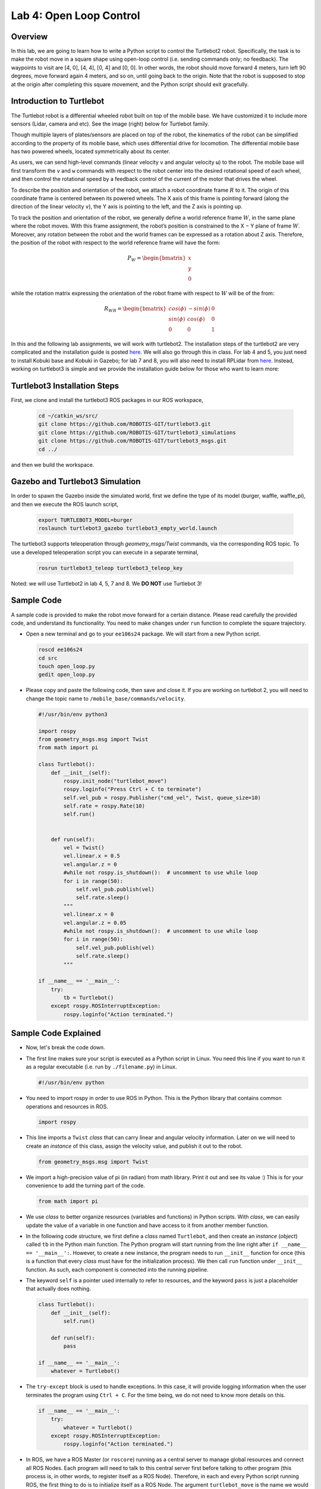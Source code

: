 Lab 4: Open Loop Control
========================

Overview
--------

In this lab, we are going to learn how to write a Python script to control the Turtlebot2 robot. Specifically, the task is to make the robot move in a square shape using open-loop control 
(i.e. sending commands only; no feedback). 
The waypoints to visit are [4, 0], [4, 4], [0, 4] and [0, 0]. 
In other words, the robot should move forward 4 meters, turn left 90 degrees, 
move forward again 4 meters, and so on, until going back to the origin. 
Note that the robot is supposed to stop at the origin after completing this square movement,
and the Python script should exit gracefully. 


Introduction to Turtlebot
-------------------------

The Turtlebot robot is a differential wheeled robot built on top of the mobile base. 
We have customized it to include more sensors (Lidar, camera and etc).
See the image (right) below for Turtlebot family. 

Though multiple layers of plates/sensors are placed on top of the robot, 
the kinematics of the robot can be simplified according to the property 
of its mobile base, which uses differential drive for locomotion.
The differential mobile base has two powered wheels, located symmetrically about its center. 

As users, we can send high-level commands (linear velocity ``v`` and angular velocity ``ω``) 
to the robot. The mobile base will first transform the ``v`` and ``w`` commands with respect to the 
robot center into the desired rotational speed of each wheel, and then control the rotational
speed by a feedback control of the current of the motor that drives the wheel. 

.. image:: pics/turtlebot_family.png
  :width: 53%
.. image:: pics/frame.png
  :width: 45%

To describe the position and orientation of the robot, 
we attach a robot coordinate frame :math:`R` to it. 
The origin of this coordinate frame is centered between its powered wheels. 
The X axis of this frame is pointing forward (along the direction of the linear velocity ``v``),
the Y axis is pointing to the left, and the Z axis is pointing up.

To track the position and orientation of the robot, we generally define a world 
reference frame :math:`W`, in the same plane where the robot moves. 
With this frame assignment, the robot’s position is constrained to the X − Y plane of frame :math:`W`. 
Moreover, any rotation between the robot and the world frames can be expressed 
as a rotation about Z axis. 
Therefore, the position of the robot with respect to the world reference frame will have the form:

.. math::

  P_W = 
  \begin{bmatrix}
  x    \\
  y    \\
  0     
  \end{bmatrix}

while the rotation matrix expressing the orientation of the robot frame 
with respect to :math:`W` will be of the from:

.. math::

  R_{WR} = 
  \begin{bmatrix}
  cos(\phi) & -sin(\phi) & 0  \\
  sin(\phi) & cos(\phi) & 0   \\
  0 & 0 & 1     
  \end{bmatrix}


In this and the following lab assignments, we will work with turtlebot2. The installation steps of the turtlebot2 are very complicated and the installation guide is posted `here <https://github.com/lineojcd/EE106/tree/main/Kobuki>`_. We will also go through this in class. For lab 4 and 5, you just need to install Kobuki base and Kobuki in Gazebo; for lab 7 and 8, you will also need to install RPLidar from `here <https://github.com/lineojcd/EE106/tree/main/RPLidar>`_. Instead, working on turtlebot3 is simple and we provide the installation guide below for those who want to learn more:

Turtlebot3 Installation Steps
----------------

First, we clone and install the turtlebot3 ROS packages in our ROS workspace,

  .. code-block:: bash

    cd ~/catkin_ws/src/
    git clone https://github.com/ROBOTIS-GIT/turtlebot3.git
    git clone https://github.com/ROBOTIS-GIT/turtlebot3_simulations
    git clone https://github.com/ROBOTIS-GIT/turtlebot3_msgs.git
    cd ../

and then we build the workspace.

Gazebo and Turtlebot3 Simulation
----------------

In order to spawn the Gazebo inside the simulated world, first we define the type of its model (burger, waffle, waffle_pi), and then we execute the ROS launch script,

  .. code-block:: bash

    export TURTLEBOT3_MODEL=burger
    roslaunch turtlebot3_gazebo turtlebot3_empty_world.launch

The turtlebot3 supports teleoperation through `geometry_msgs/Twist` commands, via the corresponding ROS topic. To use a developed teleoperation script you can execute in a separate terminal,

  .. code-block:: bash

    rosrun turtlebot3_teleop turtlebot3_teleop_key

Noted: we will use Turtlebot2 in lab 4, 5, 7 and 8. We **DO NOT** use Turtlebot 3!

Sample Code
-----------

A sample code is provided to make the robot move forward for a certain distance.
Please read carefully the provided code, and understand its functionality.
You need to make changes under ``run`` function to complete the square trajectory.

- Open a new terminal and go to your ``ee106s24`` package. 
  We will start from a new Python script.

  .. code-block:: bash

    roscd ee106s24
    cd src
    touch open_loop.py
    gedit open_loop.py

- Please copy and paste the following code, then save and close it. If you are working on turtlebot 2, you will need to change the topic name to ``/mobile_base/commands/velocity``.

  .. code-block:: python

    #!/usr/bin/env python3

    import rospy
    from geometry_msgs.msg import Twist
    from math import pi

    class Turtlebot():
        def __init__(self):
            rospy.init_node("turtlebot_move")
            rospy.loginfo("Press Ctrl + C to terminate")
            self.vel_pub = rospy.Publisher("cmd_vel", Twist, queue_size=10)
            self.rate = rospy.Rate(10)
            self.run()


        def run(self):
            vel = Twist()
            vel.linear.x = 0.5
            vel.angular.z = 0
            #while not rospy.is_shutdown():  # uncomment to use while loop
            for i in range(50):
                self.vel_pub.publish(vel)
                self.rate.sleep()
            """   
            vel.linear.x = 0
            vel.angular.z = 0.05
            #while not rospy.is_shutdown():  # uncomment to use while loop
            for i in range(50):
                self.vel_pub.publish(vel)
                self.rate.sleep()
            """

    if __name__ == '__main__':
        try:
            tb = Turtlebot()
        except rospy.ROSInterruptException:
            rospy.loginfo("Action terminated.")
  

Sample Code Explained
---------------------

- Now, let's break the code down.

- The first line makes sure your script is executed as a Python script in Linux.
  You need this line if you want to run it as a regular executable (i.e. run by ``./filename.py``) in Linux.
  
  .. code-block:: python

    #!/usr/bin/env python

- You need to import rospy in order to use ROS in Python.
  This is the Python library that contains common operations and resources in ROS.

  .. code-block:: python

    import rospy

- This line imports a ``Twist`` *class* that can carry linear and angular velocity information. 
  Later on we will need to create an *instance* of this class, 
  assign the velocity value, and publish it out to the robot.

  .. code-block:: python

    from geometry_msgs.msg import Twist

- We import a high-precision value of pi (in radian) from math library. Print it out and see its value :)
  This is for your convenience to add the turning part of the code.

  .. code-block:: python

    from math import pi

- We use *class* to better organize resources (variables and functions) in Python scripts.
  With *class*, we can easily update the value of a variable in one function and have access to it
  from another member function. 

- In the following code structure, we first define a *class* named ``Turtlebot``, and then create
  an *instance* (*object*) called ``tb`` in the Python main function.
  The Python program will start running from the line right after ``if __name__ == '__main__':``.
  However, to create a new instance, the program needs to run ``__init__`` function for once 
  (this is a function that every *class* must have for the initialization process).
  We then call ``run`` function under ``__init__`` function. 
  As such, each component is connected into the running pipeline. 
  
- The keyword ``self`` is a pointer used internally to refer to resources, and the keyword
  ``pass`` is just a placeholder that actually does nothing.

  .. code-block:: python
    
    class Turtlebot():
        def __init__(self):
            self.run()

        def run(self):
            pass

    if __name__ == '__main__':
        whatever = Turtlebot()

- The ``try-except`` block is used to handle exceptions. In this case, it will provide logging information
  when the user terminates the program using ``Ctrl + C``. 
  For the time being, we do not need to know more details on this.
  
  .. code-block:: python
    
    if __name__ == '__main__':
        try:
            whatever = Turtlebot()
        except rospy.ROSInterruptException:
            rospy.loginfo("Action terminated.")

- In ROS, we have a ROS Master (or ``roscore``) running as a central server to manage global resources
  and connect all ROS Nodes.
  Each program will need to talk to this central server first before talking to other program 
  (this process is, in other words, to register itself as a ROS Node). Therefore,
  in each and every Python script running ROS, the first thing to do is to initialize itself as a ROS Node. 
  The argument ``turtlebot_move`` is the name we would like to assign to this ROS Node. 

  .. code-block:: python

    rospy.init_node("turtlebot_move")

- What follows is a common logging function used in ROS. In addition to printing the message
  to screen (as what ``print`` function does in Python), it can also save the log in ROS 
  central server for further debugging purpose.

  .. code-block:: python

    rospy.loginfo("Press Ctrl + C to terminate")

- ROS Topic is a way that ROS Node communicates with each other for continuous data transmission. 
  (In this case, we keep sending velocity commands.)
  For one-time short communication, we also have ROS Service, which will not be covered in this course.
  
- On the robot side, there is a ROS Subscriber waiting for velocity commands.
  What we need to do in this script is to create a ROS Publisher to send commands.
  The required arguments are the topic name, 
  the message type ``Twist``, and the queue size ``10``.

  .. code-block:: python

    self.vel_pub = rospy.Publisher("", Twist, queue_size=10)

- The following question is how frequently we should send velocity commands.
  Note that the robot will stop if no velocity command is received after a while,
  and the robot may "panic" if thousands of commands are received in a second.
  Therefore, we can pick a moderate rate at 10Hz (i.e. 10 commands per second).

- We use the ``Rate`` class to help us manage the timing. 
  By using the ``rate.sleep()`` function together with ``while`` or ``for`` loop,
  we can approximately keep the loop running at 10Hz rate. 
  The ``rate.sleep()`` function can calculate how much time elapsed **since last time 
  it was called**. If this time elapsed is less than 1/rate (in this case 0.1s),
  it will block the program till the time has reached 1/rate. 
  If the time has already exceeded 1/rate, it will simply let it go. 

  .. code-block:: python

    self.rate = rospy.Rate(10)
    for i in range(50):
        self.vel_pub.publish(vel)
        self.rate.sleep()

- To prepare a ROS Message that contains velocity data, 
  we first create an *instance* (called ``vel``) of the ``Twist`` class 
  (which is the message we are about to send), 
  and then assign linear and angular velocity to its corresponding variable.
  Note that you need to use ``.`` to have access to the member variables of a *class* data structure.
  See `ROS Wiki documentation <http://docs.ros.org/melodic/api/geometry_msgs/html/msg/Twist.html>`_ 
  for more information about the message definition. 

  .. code-block:: python

        vel = Twist()
        vel.linear.x = 0.5
        vel.angular.z = 0
        self.vel_pub.publish(vel)

- Lastly, if you use ``while`` loop, it is highly recommended to add a condition
  to check if the ROS server is still alive. 
  This can help terminate the Python script whenever you press ``Ctrl + C`` in the terminal. 
  On the contrary, dead loop like ``while True: xxx`` will not respond to your shutdown commands
  (unless you add proper ``break`` condition in the loop).
  
  .. code-block:: python

    while not rospy.is_shutdown():
        pass

Programming Tips
----------------

#. We follow ROS conventions to use `SI units <https://en.wikipedia.org/wiki/International_System_of_Units>`_.
   (i.e. length in meter, time in second, angle in radian). 
   See ROS Wiki article `REP 103 Standard Units of Measure and Coordinate Conventions 
   <https://www.ros.org/reps/rep-0103.html>`_ for more information. 

#. When a new robot is spawned, the forward heading direction is the positive x axis; 
   the leftward direction is the positive y axis; and by right-hand rule, z axis upward. 
   This is also specified in `REP 103 <https://www.ros.org/reps/rep-0103.html>`_. 

#. In Gazebo, you can use ``Ctrl + R`` to set the robot back to the origin without the need to relaunch.

#. In this lab, you need to finely tune the parameters for open-loop control. 
   
   - In Gazebo, you can take the visualization as feedback (the grid size of the ground is 1 meter) 
     to tune the parameters. 

  ..  - On Gradescope autograder, you can take the evaluation results (visited waypoints) as feedback 
  ..    to make minor adjustments to the parameters you have already tuned in the VM.
  ..  - Please note that parameters may vary from platform to platform. In other words,
  ..    the parameters work in your VM may not necessarily work in the cloud server running autograder.

Reading Materials
-----------------

ROS Nodes
~~~~~~~~~

- `Understanding ROS Nodes <http://wiki.ros.org/ROS/Tutorials/UnderstandingNodes>`_

- `Initialization and Shutdown <http://wiki.ros.org/rospy/Overview/Initialization%20and%20Shutdown>`_

ROS Topics and Messages
~~~~~~~~~~~~~~~~~~~~~~~

- `Messages <http://wiki.ros.org/Messages>`_

- `Understanding ROS Topics <http://wiki.ros.org/ROS/Tutorials/UnderstandingTopics>`_

- `Publishers and Subscribers <http://wiki.ros.org/rospy/Overview/Publishers%20and%20Subscribers>`_

ROS Conventions
~~~~~~~~~~~~~~~

- `REP 103 Standard Units of Measure and Coordinate Conventions 
  <https://www.ros.org/reps/rep-0103.html>`_

- `REP 105 Coordinate Frames for Mobile Platforms <https://www.ros.org/reps/rep-0105.html>`_

Submission
----------

#. Submission: individual submission via Gradescope

#. Due time: 11:59pm, May 11, Saturday

#. Files to submit:(please use exactly the same filename; case sensitive) 

   - lab4_report.pdf 
   - open_loop.py 

#. Grading rubric:

   + \+ 50%  Clearly describe your approach and explain your code in the lab report. 
   + \+ 40%  The robot can visit all four vertices of the square trajectory (error < 1.0m). 
     Partial credits will be given according to the number of vertices visited.
   + \+ 10%  The script can complete the task on time and exit gracefully.
   + \- 15%  Penalty applies for each late day. 
   + (Optional) Capture a panoramic ``video`` of the robot demonstrating the followed trajectory inside the Gazebo world. You can use the `simplescreenrecorder` software, by installing it with,

    .. code-block:: bash

      sudo apt install simplescreenrecorder


.. Autograder
.. ----------

.. All code submissions will be graded automatically by an autograder uploaded to Gradescope.
.. Your scripts will be tested on a Ubuntu cloud server using a similar ROS + Gazebo environment.
.. The grading results will be available in a couple of minutes after submission.

.. The autograder works in the following way (no action on your side needed; just to explain). 
.. (1) Under Gazebo simulation environment, the submitted Python script will be run for once 
.. and the robot trajectory will be saved into csv files. 
.. (2) The scores will be given by evaluating the saved trajectory and uploaded back to Gradescope.


.. Testing parameters are as follows. 

.. #. The tolerance for distance error is set to 1.0m (considering this is open-loop control).

..    - For example, passing point [3.6, 3.4] is approximately equivalent to passing point [4.0, 4.0].

.. #. The time limit for the submitted script is set to 5 mins.

..    - If running properly, the task in this lab can be done in about 1 min, based on our testing.
..    - If running timeout, the script will be terminated and a 10% penalty will apply.
..    - Therefore, it is important that your script can exit gracefully after task completion.
..      (Just avoid using infinite loops and/or remember to add a break condition.)

.. #. The global time limit on Gradescope server is set to 10 mins. 

..    - If running timeout, the entire grading process will be terminated and you will have no grading results. 
..    - This can happen if you have dead loop in the script (e.g., ``while True: xxx``)
..      and the autograder is not able to terminate the script. 
..      (Scripts like this cannot be terminated by ``Ctrl + C`` in terminals, if you test it yourself.)
